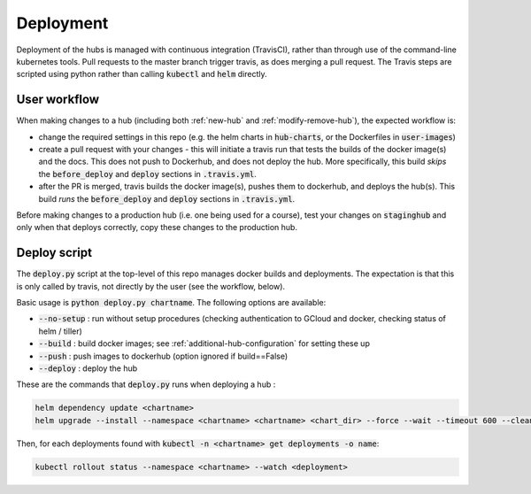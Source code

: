.. _deployment-workflow:

Deployment
==========

Deployment of the hubs is managed with continuous integration (TravisCI), rather than through use of the command-line kubernetes tools. Pull requests to the master branch trigger travis, as does merging a pull request. The Travis steps are scripted using python rather than calling :code:`kubectl` and :code:`helm` directly.


User workflow
-------------

When making changes to a hub (including both :ref:`new-hub` and :ref:`modify-remove-hub`), the expected workflow is:

* change the required settings in this repo (e.g. the helm charts in :code:`hub-charts`, or the Dockerfiles in :code:`user-images`)
* create a pull request with your changes - this will initiate a travis run that tests the builds of the docker image(s) and the docs. This does not push to Dockerhub, and does not deploy the hub. More specifically, this build `skips` the :code:`before_deploy` and :code:`deploy` sections in :code:`.travis.yml`.
* after the PR is merged, travis builds the docker image(s), pushes them to dockerhub, and deploys the hub(s). This build `runs` the :code:`before_deploy` and :code:`deploy` sections in :code:`.travis.yml`.

Before making changes to a production hub (i.e. one being used for a course), test your changes on :code:`staginghub` and only when that deploys correctly, copy these changes to the production hub.

Deploy script
-------------

The :code:`deploy.py` script at the top-level of this repo manages docker builds and deployments. The expectation is that this is only called by travis, not directly by the user (see the workflow, below).

Basic usage is :code:`python deploy.py chartname`. The following options are available:

* :code:`--no-setup` :  run without setup procedures (checking authentication to GCloud and docker, checking status of helm / tiller)
* :code:`--build` : build docker images; see :ref:`additional-hub-configuration` for setting these up
* :code:`--push` : push images to dockerhub (option ignored if build==False)
* :code:`--deploy` : deploy the hub

These are the commands that :code:`deploy.py` runs when deploying a hub :

.. code-block:: bash

  helm dependency update <chartname>
  helm upgrade --install --namespace <chartname> <chartname> <chart_dir> --force --wait --timeout 600 --cleanup-on-fail -f <secret>

Then, for each deployments found with :code:`kubectl -n <chartname> get deployments -o name`:

.. code-block:: bash

  kubectl rollout status --namespace <chartname> --watch <deployment>
